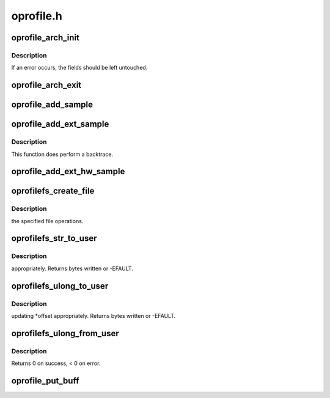 .. -*- coding: utf-8; mode: rst -*-

==========
oprofile.h
==========


.. _`oprofile_arch_init`:

oprofile_arch_init
==================

.. c:function:: int oprofile_arch_init (struct oprofile_operations *ops)

    time initialisation. \*ops must be set to a filled-in operations structure. This is called even in timer interrupt mode so an arch can set a backtrace callback.

    :param struct oprofile_operations \*ops:

        *undescribed*



.. _`oprofile_arch_init.description`:

Description
-----------


If an error occurs, the fields should be left untouched.



.. _`oprofile_arch_exit`:

oprofile_arch_exit
==================

.. c:function:: void oprofile_arch_exit ( void)

    time exit/cleanup for the arch.

    :param void:
        no arguments



.. _`oprofile_add_sample`:

oprofile_add_sample
===================

.. c:function:: void oprofile_add_sample (struct pt_regs *const regs, unsigned long event)

    :param struct pt_regs \*const regs:

        *undescribed*

    :param unsigned long event:

        *undescribed*



.. _`oprofile_add_ext_sample`:

oprofile_add_ext_sample
=======================

.. c:function:: void oprofile_add_ext_sample (unsigned long pc, struct pt_regs *const regs, unsigned long event, int is_kernel)

     we cannot determine if we're in kernel mode from the regs.

    :param unsigned long pc:

        *undescribed*

    :param struct pt_regs \*const regs:

        *undescribed*

    :param unsigned long event:

        *undescribed*

    :param int is_kernel:

        *undescribed*



.. _`oprofile_add_ext_sample.description`:

Description
-----------


This function does perform a backtrace.



.. _`oprofile_add_ext_hw_sample`:

oprofile_add_ext_hw_sample
==========================

.. c:function:: void oprofile_add_ext_hw_sample (unsigned long pc, struct pt_regs *const regs, unsigned long event, int is_kernel, struct task_struct *task)

    :param unsigned long pc:

        *undescribed*

    :param struct pt_regs \*const regs:

        *undescribed*

    :param unsigned long event:

        *undescribed*

    :param int is_kernel:

        *undescribed*

    :param struct task_struct \*task:

        *undescribed*



.. _`oprofilefs_create_file`:

oprofilefs_create_file
======================

.. c:function:: int oprofilefs_create_file (struct dentry *root, char const *name, const struct file_operations *fops)

    :param struct dentry \*root:

        *undescribed*

    :param char const \*name:

        *undescribed*

    :param const struct file_operations \*fops:

        *undescribed*



.. _`oprofilefs_create_file.description`:

Description
-----------

the specified file operations.



.. _`oprofilefs_str_to_user`:

oprofilefs_str_to_user
======================

.. c:function:: ssize_t oprofilefs_str_to_user (char const *str, char __user *buf, size_t count, loff_t *offset)

    :param char const \*str:

        *undescribed*

    :param char __user \*buf:

        *undescribed*

    :param size_t count:

        *undescribed*

    :param loff_t \*offset:

        *undescribed*



.. _`oprofilefs_str_to_user.description`:

Description
-----------

appropriately. Returns bytes written or -EFAULT.



.. _`oprofilefs_ulong_to_user`:

oprofilefs_ulong_to_user
========================

.. c:function:: ssize_t oprofilefs_ulong_to_user (unsigned long val, char __user *buf, size_t count, loff_t *offset)

    :param unsigned long val:

        *undescribed*

    :param char __user \*buf:

        *undescribed*

    :param size_t count:

        *undescribed*

    :param loff_t \*offset:

        *undescribed*



.. _`oprofilefs_ulong_to_user.description`:

Description
-----------

updating \*offset appropriately. Returns bytes written or -EFAULT.



.. _`oprofilefs_ulong_from_user`:

oprofilefs_ulong_from_user
==========================

.. c:function:: int oprofilefs_ulong_from_user (unsigned long *val, char const __user *buf, size_t count)

    :param unsigned long \*val:

        *undescribed*

    :param char const __user \*buf:

        *undescribed*

    :param size_t count:

        *undescribed*



.. _`oprofilefs_ulong_from_user.description`:

Description
-----------

Returns 0 on success, < 0 on error.



.. _`oprofile_put_buff`:

oprofile_put_buff
=================

.. c:function:: void oprofile_put_buff (unsigned long *buf, unsigned int start, unsigned int stop, unsigned int max)

    :param unsigned long \*buf:

        *undescribed*

    :param unsigned int start:

        *undescribed*

    :param unsigned int stop:

        *undescribed*

    :param unsigned int max:

        *undescribed*

